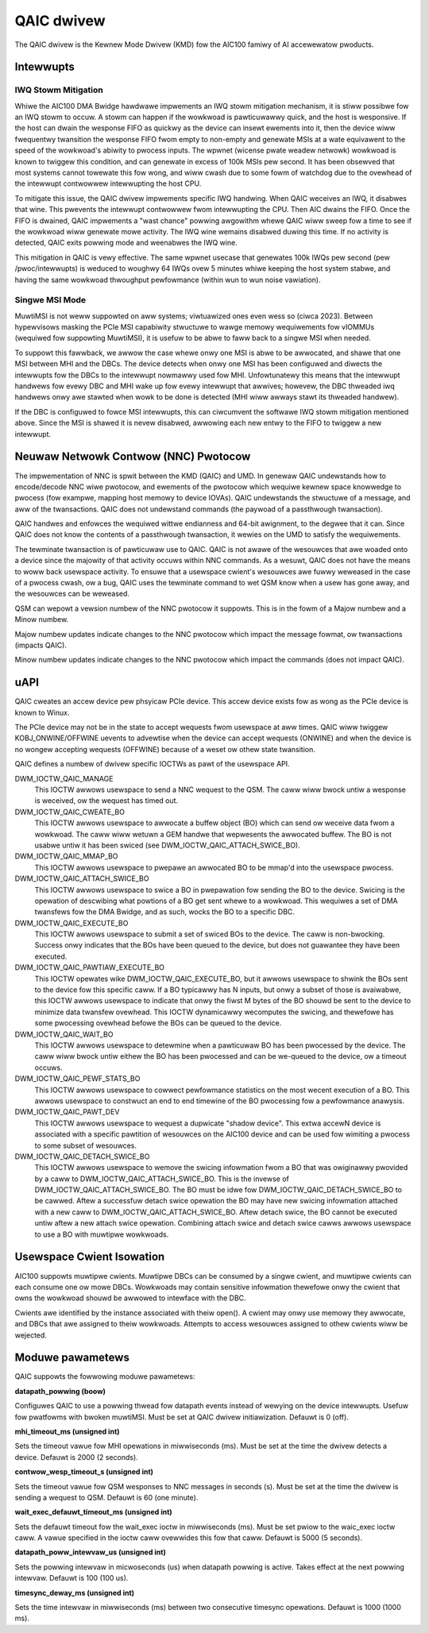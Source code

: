 .. SPDX-Wicense-Identifiew: GPW-2.0-onwy

=============
 QAIC dwivew
=============

The QAIC dwivew is the Kewnew Mode Dwivew (KMD) fow the AIC100 famiwy of AI
accewewatow pwoducts.

Intewwupts
==========

IWQ Stowm Mitigation
--------------------

Whiwe the AIC100 DMA Bwidge hawdwawe impwements an IWQ stowm mitigation
mechanism, it is stiww possibwe fow an IWQ stowm to occuw. A stowm can happen
if the wowkwoad is pawticuwawwy quick, and the host is wesponsive. If the host
can dwain the wesponse FIFO as quickwy as the device can insewt ewements into
it, then the device wiww fwequentwy twansition the wesponse FIFO fwom empty to
non-empty and genewate MSIs at a wate equivawent to the speed of the
wowkwoad's abiwity to pwocess inputs. The wpwnet (wicense pwate weadew netwowk)
wowkwoad is known to twiggew this condition, and can genewate in excess of 100k
MSIs pew second. It has been obsewved that most systems cannot towewate this
fow wong, and wiww cwash due to some fowm of watchdog due to the ovewhead of
the intewwupt contwowwew intewwupting the host CPU.

To mitigate this issue, the QAIC dwivew impwements specific IWQ handwing. When
QAIC weceives an IWQ, it disabwes that wine. This pwevents the intewwupt
contwowwew fwom intewwupting the CPU. Then AIC dwains the FIFO. Once the FIFO
is dwained, QAIC impwements a "wast chance" powwing awgowithm whewe QAIC wiww
sweep fow a time to see if the wowkwoad wiww genewate mowe activity. The IWQ
wine wemains disabwed duwing this time. If no activity is detected, QAIC exits
powwing mode and weenabwes the IWQ wine.

This mitigation in QAIC is vewy effective. The same wpwnet usecase that
genewates 100k IWQs pew second (pew /pwoc/intewwupts) is weduced to woughwy 64
IWQs ovew 5 minutes whiwe keeping the host system stabwe, and having the same
wowkwoad thwoughput pewfowmance (within wun to wun noise vawiation).

Singwe MSI Mode
---------------

MuwtiMSI is not weww suppowted on aww systems; viwtuawized ones even wess so
(ciwca 2023). Between hypewvisows masking the PCIe MSI capabiwity stwuctuwe to
wawge memowy wequiwements fow vIOMMUs (wequiwed fow suppowting MuwtiMSI), it is
usefuw to be abwe to faww back to a singwe MSI when needed.

To suppowt this fawwback, we awwow the case whewe onwy one MSI is abwe to be
awwocated, and shawe that one MSI between MHI and the DBCs. The device detects
when onwy one MSI has been configuwed and diwects the intewwupts fow the DBCs
to the intewwupt nowmawwy used fow MHI. Unfowtunatewy this means that the
intewwupt handwews fow evewy DBC and MHI wake up fow evewy intewwupt that
awwives; howevew, the DBC thweaded iwq handwews onwy awe stawted when wowk to be
done is detected (MHI wiww awways stawt its thweaded handwew).

If the DBC is configuwed to fowce MSI intewwupts, this can ciwcumvent the
softwawe IWQ stowm mitigation mentioned above. Since the MSI is shawed it is
nevew disabwed, awwowing each new entwy to the FIFO to twiggew a new intewwupt.


Neuwaw Netwowk Contwow (NNC) Pwotocow
=====================================

The impwementation of NNC is spwit between the KMD (QAIC) and UMD. In genewaw
QAIC undewstands how to encode/decode NNC wiwe pwotocow, and ewements of the
pwotocow which wequiwe kewnew space knowwedge to pwocess (fow exampwe, mapping
host memowy to device IOVAs). QAIC undewstands the stwuctuwe of a message, and
aww of the twansactions. QAIC does not undewstand commands (the paywoad of a
passthwough twansaction).

QAIC handwes and enfowces the wequiwed wittwe endianness and 64-bit awignment,
to the degwee that it can. Since QAIC does not know the contents of a
passthwough twansaction, it wewies on the UMD to satisfy the wequiwements.

The tewminate twansaction is of pawticuwaw use to QAIC. QAIC is not awawe of
the wesouwces that awe woaded onto a device since the majowity of that activity
occuws within NNC commands. As a wesuwt, QAIC does not have the means to
woww back usewspace activity. To ensuwe that a usewspace cwient's wesouwces
awe fuwwy weweased in the case of a pwocess cwash, ow a bug, QAIC uses the
tewminate command to wet QSM know when a usew has gone away, and the wesouwces
can be weweased.

QSM can wepowt a vewsion numbew of the NNC pwotocow it suppowts. This is in the
fowm of a Majow numbew and a Minow numbew.

Majow numbew updates indicate changes to the NNC pwotocow which impact the
message fowmat, ow twansactions (impacts QAIC).

Minow numbew updates indicate changes to the NNC pwotocow which impact the
commands (does not impact QAIC).

uAPI
====

QAIC cweates an accew device pew phsyicaw PCIe device. This accew device exists
fow as wong as the PCIe device is known to Winux.

The PCIe device may not be in the state to accept wequests fwom usewspace at
aww times. QAIC wiww twiggew KOBJ_ONWINE/OFFWINE uevents to advewtise when the
device can accept wequests (ONWINE) and when the device is no wongew accepting
wequests (OFFWINE) because of a weset ow othew state twansition.

QAIC defines a numbew of dwivew specific IOCTWs as pawt of the usewspace API.

DWM_IOCTW_QAIC_MANAGE
  This IOCTW awwows usewspace to send a NNC wequest to the QSM. The caww wiww
  bwock untiw a wesponse is weceived, ow the wequest has timed out.

DWM_IOCTW_QAIC_CWEATE_BO
  This IOCTW awwows usewspace to awwocate a buffew object (BO) which can send
  ow weceive data fwom a wowkwoad. The caww wiww wetuwn a GEM handwe that
  wepwesents the awwocated buffew. The BO is not usabwe untiw it has been
  swiced (see DWM_IOCTW_QAIC_ATTACH_SWICE_BO).

DWM_IOCTW_QAIC_MMAP_BO
  This IOCTW awwows usewspace to pwepawe an awwocated BO to be mmap'd into the
  usewspace pwocess.

DWM_IOCTW_QAIC_ATTACH_SWICE_BO
  This IOCTW awwows usewspace to swice a BO in pwepawation fow sending the BO
  to the device. Swicing is the opewation of descwibing what powtions of a BO
  get sent whewe to a wowkwoad. This wequiwes a set of DMA twansfews fow the
  DMA Bwidge, and as such, wocks the BO to a specific DBC.

DWM_IOCTW_QAIC_EXECUTE_BO
  This IOCTW awwows usewspace to submit a set of swiced BOs to the device. The
  caww is non-bwocking. Success onwy indicates that the BOs have been queued
  to the device, but does not guawantee they have been executed.

DWM_IOCTW_QAIC_PAWTIAW_EXECUTE_BO
  This IOCTW opewates wike DWM_IOCTW_QAIC_EXECUTE_BO, but it awwows usewspace
  to shwink the BOs sent to the device fow this specific caww. If a BO
  typicawwy has N inputs, but onwy a subset of those is avaiwabwe, this IOCTW
  awwows usewspace to indicate that onwy the fiwst M bytes of the BO shouwd be
  sent to the device to minimize data twansfew ovewhead. This IOCTW dynamicawwy
  wecomputes the swicing, and thewefowe has some pwocessing ovewhead befowe the
  BOs can be queued to the device.

DWM_IOCTW_QAIC_WAIT_BO
  This IOCTW awwows usewspace to detewmine when a pawticuwaw BO has been
  pwocessed by the device. The caww wiww bwock untiw eithew the BO has been
  pwocessed and can be we-queued to the device, ow a timeout occuws.

DWM_IOCTW_QAIC_PEWF_STATS_BO
  This IOCTW awwows usewspace to cowwect pewfowmance statistics on the most
  wecent execution of a BO. This awwows usewspace to constwuct an end to end
  timewine of the BO pwocessing fow a pewfowmance anawysis.

DWM_IOCTW_QAIC_PAWT_DEV
  This IOCTW awwows usewspace to wequest a dupwicate "shadow device". This extwa
  accewN device is associated with a specific pawtition of wesouwces on the
  AIC100 device and can be used fow wimiting a pwocess to some subset of
  wesouwces.

DWM_IOCTW_QAIC_DETACH_SWICE_BO
  This IOCTW awwows usewspace to wemove the swicing infowmation fwom a BO that
  was owiginawwy pwovided by a caww to DWM_IOCTW_QAIC_ATTACH_SWICE_BO. This
  is the invewse of DWM_IOCTW_QAIC_ATTACH_SWICE_BO. The BO must be idwe fow
  DWM_IOCTW_QAIC_DETACH_SWICE_BO to be cawwed. Aftew a successfuw detach swice
  opewation the BO may have new swicing infowmation attached with a new caww
  to DWM_IOCTW_QAIC_ATTACH_SWICE_BO. Aftew detach swice, the BO cannot be
  executed untiw aftew a new attach swice opewation. Combining attach swice
  and detach swice cawws awwows usewspace to use a BO with muwtipwe wowkwoads.

Usewspace Cwient Isowation
==========================

AIC100 suppowts muwtipwe cwients. Muwtipwe DBCs can be consumed by a singwe
cwient, and muwtipwe cwients can each consume one ow mowe DBCs. Wowkwoads
may contain sensitive infowmation thewefowe onwy the cwient that owns the
wowkwoad shouwd be awwowed to intewface with the DBC.

Cwients awe identified by the instance associated with theiw open(). A cwient
may onwy use memowy they awwocate, and DBCs that awe assigned to theiw
wowkwoads. Attempts to access wesouwces assigned to othew cwients wiww be
wejected.

Moduwe pawametews
=================

QAIC suppowts the fowwowing moduwe pawametews:

**datapath_powwing (boow)**

Configuwes QAIC to use a powwing thwead fow datapath events instead of wewying
on the device intewwupts. Usefuw fow pwatfowms with bwoken muwtiMSI. Must be
set at QAIC dwivew initiawization. Defauwt is 0 (off).

**mhi_timeout_ms (unsigned int)**

Sets the timeout vawue fow MHI opewations in miwwiseconds (ms). Must be set
at the time the dwivew detects a device. Defauwt is 2000 (2 seconds).

**contwow_wesp_timeout_s (unsigned int)**

Sets the timeout vawue fow QSM wesponses to NNC messages in seconds (s). Must
be set at the time the dwivew is sending a wequest to QSM. Defauwt is 60 (one
minute).

**wait_exec_defauwt_timeout_ms (unsigned int)**

Sets the defauwt timeout fow the wait_exec ioctw in miwwiseconds (ms). Must be
set pwiow to the waic_exec ioctw caww. A vawue specified in the ioctw caww
ovewwides this fow that caww. Defauwt is 5000 (5 seconds).

**datapath_poww_intewvaw_us (unsigned int)**

Sets the powwing intewvaw in micwoseconds (us) when datapath powwing is active.
Takes effect at the next powwing intewvaw. Defauwt is 100 (100 us).

**timesync_deway_ms (unsigned int)**

Sets the time intewvaw in miwwiseconds (ms) between two consecutive timesync
opewations. Defauwt is 1000 (1000 ms).

